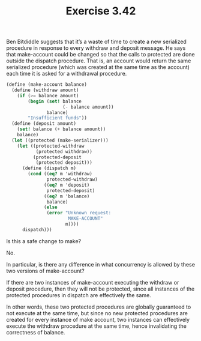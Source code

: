 #+Title: Exercise 3.42
Ben Bitdiddle suggests that it’s a waste of time to create a new serialized procedure in response to every withdraw and deposit message. He says that make-account could be changed so that the calls to protected are done outside the dispatch procedure. That is, an account would return the same serialized procedure (which was created at the same time as the account) each time it is asked for a withdrawal procedure.

#+BEGIN_SRC scheme :eval no
(define (make-account balance)
  (define (withdraw amount)
    (if (>= balance amount)
        (begin (set! balance 
                     (- balance amount))
               balance)
        "Insufficient funds"))
  (define (deposit amount)
    (set! balance (+ balance amount))
    balance)
  (let ((protected (make-serializer)))
    (let ((protected-withdraw 
           (protected withdraw))
          (protected-deposit 
           (protected deposit)))
      (define (dispatch m)
        (cond ((eq? m 'withdraw) 
               protected-withdraw)
              ((eq? m 'deposit) 
               protected-deposit)
              ((eq? m 'balance) 
               balance)
              (else 
               (error "Unknown request: 
                       MAKE-ACCOUNT"
                      m))))
      dispatch)))
#+END_SRC

**** Is this a safe change to make? 
No.
**** In particular, is there any difference in what concurrency is allowed by these two versions of make-account?
If there are two instances of make-account executing the withdraw or deposit procedure, then they will not be protected, since all instances of the protected procedures in dispatch are effectively the same.

In other words, these two protected procedures are globally guaranteed to not execute at the same time, but since no new protected procedures are created for every instance of make account, two instances can effectively execute the withdraw procedure at the same time, hence invalidating the correctness of balance.
